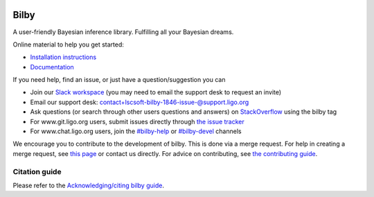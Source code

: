 |pipeline status| |coverage report| |pypi| |conda| |version|

=====
Bilby
=====

A user-friendly Bayesian inference library.
Fulfilling all your Bayesian dreams.

Online material to help you get started:

-  `Installation instructions <https://lscsoft.docs.ligo.org/bilby/installation.html>`__
-  `Documentation <https://lscsoft.docs.ligo.org/bilby/index.html>`__

If you need help, find an issue, or just have a question/suggestion you can

- Join our `Slack workspace <https://bilby-code.slack.com/>`__ (you may need to email the support desk to request an invite)
- Email our support desk: contact+lscsoft-bilby-1846-issue-@support.ligo.org
- Ask questions (or search through other users questions and answers) on `StackOverflow <https://stackoverflow.com/questions/tagged/bilby>`__ using the bilby tag
- For www.git.ligo.org users, submit issues directly through `the issue tracker <https://github.com/bilby-dev/bilby/issues>`__
- For www.chat.ligo.org users, join the `#bilby-help <https://chat.ligo.org/ligo/channels/bilby-help>`__ or `#bilby-devel <https://chat.ligo.org/ligo/channels/bilby-devel>`__ channels

We encourage you to contribute to the development of bilby. This is done via a merge request.  For
help in creating a merge request, see `this page
<https://docs.gitlab.com/ee/gitlab-basics/add-merge-request.html>`__ or contact
us directly. For advice on contributing, see `the contributing guide <https://github.com/bilby-dev/bilby/blob/master/CONTRIBUTING.md>`__.


--------------
Citation guide
--------------

Please refer to the `Acknowledging/citing bilby guide <https://lscsoft.docs.ligo.org/bilby/citing-bilby.html>`__.

.. |pipeline status| image:: https://github.com/bilby-dev/bilby/badges/master/pipeline.svg
   :target: https://github.com/bilby-dev/bilby/commits/master
.. |coverage report| image:: https://github.com/bilby-dev/bilby/badges/master/coverage.svg
   :target: https://lscsoft.docs.ligo.org/bilby/htmlcov/
.. |pypi| image:: https://badge.fury.io/py/bilby.svg
   :target: https://pypi.org/project/bilby/
.. |conda| image:: https://img.shields.io/conda/vn/conda-forge/bilby.svg
   :target: https://anaconda.org/conda-forge/bilby
.. |version| image:: https://img.shields.io/pypi/pyversions/bilby.svg
   :target: https://pypi.org/project/bilby/
